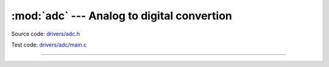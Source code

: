:mod:`adc` --- Analog to digital convertion
===========================================

.. module:: adc
   :synopsis: Analog to digital convertion.

Source code: `drivers/adc.h`_

Test code: `drivers/adc/main.c`_

--------------------------------------------------

.. doxygenfile:: drivers/adc.h
   :project: simba

.. _drivers/adc.h: https://github.com/eerimoq/simba/tree/master/src/drivers/drivers/adc.h
.. _drivers/adc/main.c: https://github.com/eerimoq/simba/tree/master/tst/drivers/adc/main.c
